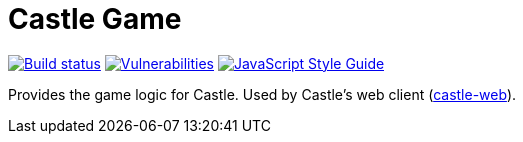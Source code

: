 = Castle Game

image:https://cloud.drone.io/api/badges/castle-game/castle-game/status.svg[Build status, link=https://cloud.drone.io/castle-game/castle-game]
image:https://snyk.io/test/github/castle-game/castle-game/badge.svg[Vulnerabilities, link=https://snyk.io/test/github/castle-game/castle-game]
image:https://img.shields.io/badge/code_style-standard-brightgreen.svg[JavaScript Style Guide, link=https://standardjs.com]

Provides the game logic for Castle. Used by Castle's web client (https://github.com/vgchl/castle-web[castle-web]).
